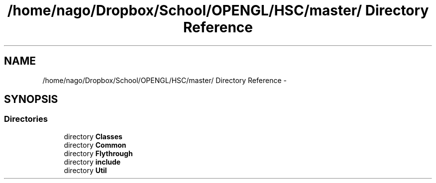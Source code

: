 .TH "/home/nago/Dropbox/School/OPENGL/HSC/master/ Directory Reference" 3 "Tue Dec 18 2012" "Version 9001" "OpenGL Flythrough" \" -*- nroff -*-
.ad l
.nh
.SH NAME
/home/nago/Dropbox/School/OPENGL/HSC/master/ Directory Reference \- 
.SH SYNOPSIS
.br
.PP
.SS "Directories"

.in +1c
.ti -1c
.RI "directory \fBClasses\fP"
.br
.ti -1c
.RI "directory \fBCommon\fP"
.br
.ti -1c
.RI "directory \fBFlythrough\fP"
.br
.ti -1c
.RI "directory \fBinclude\fP"
.br
.ti -1c
.RI "directory \fBUtil\fP"
.br
.in -1c
